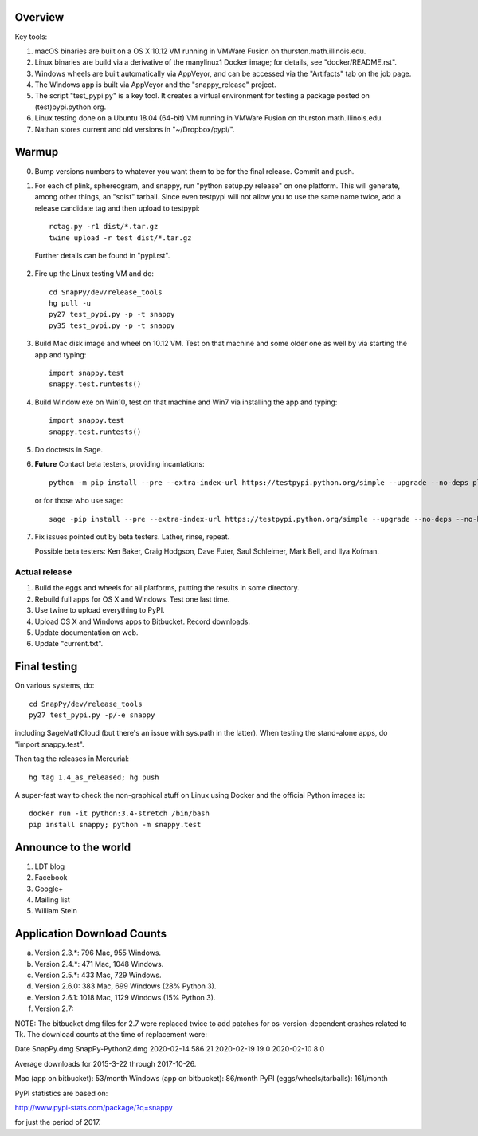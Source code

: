 Overview
========

Key tools:

1. macOS binaries are built on a OS X 10.12 VM running in VMWare Fusion on
   thurston.math.illinois.edu.

2. Linux binaries are build via a derivative of the manylinux1 Docker
   image; for details, see "docker/README.rst".

3. Windows wheels are built automatically via AppVeyor, and can be
   accessed via the "Artifacts" tab on the job page.

4. The Windows app is built via AppVeyor and the "snappy_release" project.

5. The script "test_pypi.py" is a key tool. It creates a virtual
   environment for testing a package posted on (test)pypi.python.org.

6. Linux testing done on a Ubuntu 18.04 (64-bit) VM running in VMWare
   Fusion on thurston.math.illinois.edu.

7. Nathan stores current and old versions in "~/Dropbox/pypi/".
   

Warmup
======

0.  Bump versions numbers to whatever you want them to be for the
    final release.  Commit and push.  

1.  For each of plink, sphereogram, and snappy, run "python setup.py
    release" on one platform.  This will generate, among other things,
    an "sdist" tarball.  Since even testpypi will not allow you to use
    the same name twice, add a release candidate tag and then upload
    to testpypi::

      rctag.py -r1 dist/*.tar.gz
      twine upload -r test dist/*.tar.gz

   Further details can be found in "pypi.rst".

2. Fire up the Linux testing VM and do::

     cd SnapPy/dev/release_tools
     hg pull -u
     py27 test_pypi.py -p -t snappy
     py35 test_pypi.py -p -t snappy

3. Build Mac disk image and wheel on 10.12 VM.  Test on that machine and
   some older one as well by via starting the app and typing::

     import snappy.test
     snappy.test.runtests()

4. Build Window exe on Win10, test on that machine and Win7 via
   installing the app and typing::

     import snappy.test
     snappy.test.runtests()

5. Do doctests in Sage.

6. **Future** Contact beta testers, providing incantations::

     python -m pip install --pre --extra-index-url https://testpypi.python.org/simple --upgrade --no-deps plink spherogram snappy

   or for those who use sage::

       sage -pip install --pre --extra-index-url https://testpypi.python.org/simple --upgrade --no-deps --no-binary :all: plink spherogram snappy

7. Fix issues pointed out by beta testers.  Lather, rinse, repeat.

   Possible beta testers: Ken Baker, Craig Hodgson, Dave Futer, Saul
   Schleimer, Mark Bell, and Ilya Kofman.


Actual release
----------------------

1. Build the eggs and wheels for all platforms, putting the results in
   some directory.  

2. Rebuild full apps for OS X and Windows.  Test one last time.

3. Use twine to upload everything to PyPI.

4. Upload OS X and Windows apps to Bitbucket.  Record downloads. 

5. Update documentation on web.

6. Update "current.txt".


Final testing
=============

On various systems, do::

  cd SnapPy/dev/release_tools
  py27 test_pypi.py -p/-e snappy

including SageMathCloud (but there's an issue with sys.path in the
latter).  When testing the stand-alone apps, do "import snappy.test".

Then tag the releases in Mercurial::

  hg tag 1.4_as_released; hg push

A super-fast way to check the non-graphical stuff on Linux using
Docker and the official Python images is::

  docker run -it python:3.4-stretch /bin/bash
  pip install snappy; python -m snappy.test



Announce to the world
=====================

1. LDT blog

2. Facebook

3. Google+

4. Mailing list

5. William Stein 


Application Download Counts
===========================

a. Version 2.3.*:  796 Mac,  955 Windows.
b. Version 2.4.*:  471 Mac, 1048 Windows.
c. Version 2.5.*:  433 Mac,  729 Windows.
d. Version 2.6.0:  383 Mac,  699 Windows (28% Python 3).
e. Version 2.6.1: 1018 Mac, 1129 Windows (15% Python 3).
f. Version 2.7:

NOTE: The bitbucket dmg files for 2.7 were replaced twice to add
patches for os-version-dependent crashes related to Tk.  The
download counts at the time of replacement were:

Date         SnapPy.dmg     SnapPy-Python2.dmg
2020-02-14   586            21
2020-02-19   19             0
2020-02-10   8              0

Average downloads for 2015-3-22 through 2017-10-26.

Mac (app on bitbucket): 53/month
Windows (app on bitbucket): 86/month
PyPI (eggs/wheels/tarballs): 161/month

PyPI statistics are based on:

http://www.pypi-stats.com/package/?q=snappy

for just the period of 2017.  

